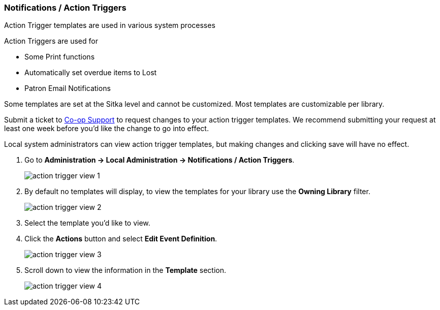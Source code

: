 Notifications / Action Triggers
~~~~~~~~~~~~~~~~~~~~~~~~~~~~~~~

anchor:action-triggers[Action Triggers]

Action Trigger templates are used in various system processes

.Action Triggers are used for
* Some Print functions
* Automatically set overdue items to Lost
* Patron Email Notifications

Some templates are set at the Sitka level and cannot be customized.  Most templates are customizable per library.

Submit a ticket to https://bc.libraries.coop/support/[Co-op Support] to request changes to your action trigger templates.
We recommend submitting your request at least one week before you'd like the change to go into effect.

Local system administrators can view action trigger templates, but making changes and clicking save will have no effect.

. Go to *Administration -> Local Administration -> Notifications / Action Triggers*.
+
image::images/admin/action-trigger-view-1.png[]
+
. By default no templates will display, to view the templates for your library use the *Owning Library* filter.
+
image::images/admin/action-trigger-view-2.png[]
+
. Select the template you'd like to view.
. Click the *Actions* button and select *Edit Event Definition*.
+
image::images/admin/action-trigger-view-3.png[]
+
. Scroll down to view the information in the *Template* section.
+
image::images/admin/action-trigger-view-4.png[]






